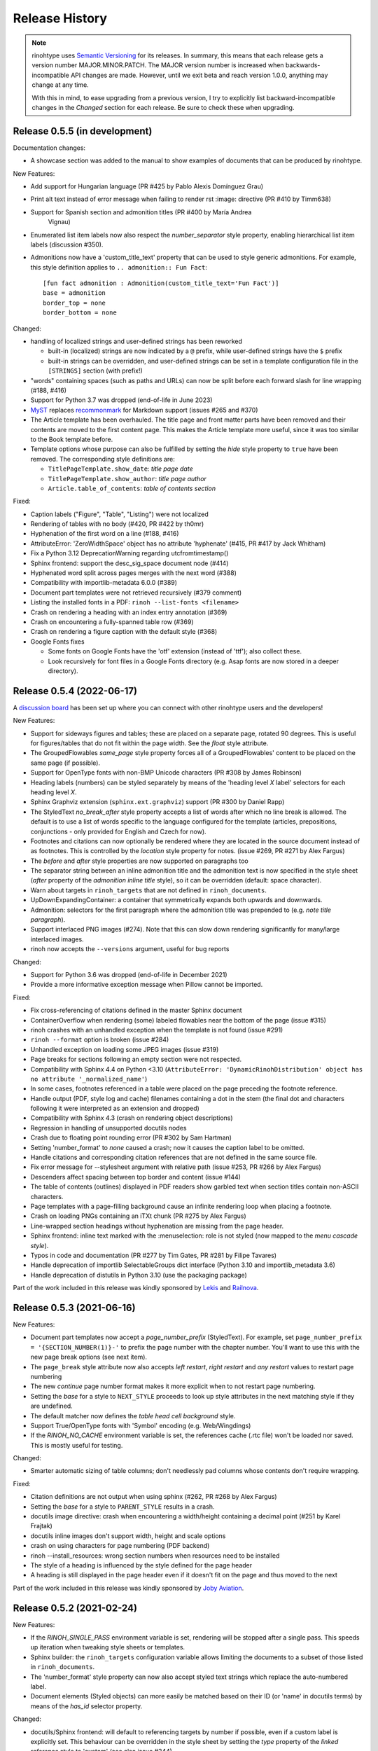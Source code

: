 Release History
---------------

.. note:: rinohtype uses `Semantic Versioning`__ for its releases. In summary,
    this means that each release gets a version number MAJOR.MINOR.PATCH. The
    MAJOR version number is increased when backwards-incompatible API changes
    are made. However, until we exit beta and reach version 1.0.0, anything may
    change at any time.

    With this in mind, to ease upgrading from a previous version, I try to
    explicitly list backward-incompatible changes in the *Changed* section for
    each release. Be sure to check these when upgrading.

    .. __: https://semver.org/


Release 0.5.5 (in development)
~~~~~~~~~~~~~~~~~~~~~~~~~~~~~~

Documentation changes:

* A showcase section was added to the manual to show examples of documents that
  can be produced by rinohtype.

New Features:

* Add support for Hungarian language (PR #425 by Pablo Alexis Domínguez Grau)
* Print alt text instead of error message when failing to render rst :image:
  directive (PR #410 by Timm638)
* Support for Spanish section and admonition titles (PR #400 by María Andrea
    Vignau)
* Enumerated list item labels now also respect the *number_separator* style
  property, enabling hierarchical list item labels (discussion #350).
* Admonitions now have a 'custom_title_text' property that can be used to
  style generic admonitions. For example, this style definition applies to
  ``.. admonition:: Fun Fact``::

      [fun fact admonition : Admonition(custom_title_text='Fun Fact')]
      base = admonition
      border_top = none
      border_bottom = none

Changed:

* handling of localized strings and user-defined strings has been reworked

  - built-in (localized) strings are now indicated by a ``@`` prefix, while
    user-defined strings have the ``$`` prefix
  - built-in strings can be overridden, and user-defined strings can be set in
    a template configuration file in the ``[STRINGS]`` section (with prefix!)

* "words" containing spaces (such as paths and URLs) can now be split before
  each forward slash for line wrapping (#188, #416)
* Support for Python 3.7 was dropped (end-of-life in June 2023)
* `MyST <https://github.com/executablebooks/MyST-Parser>`_ replaces
  `recommonmark <https://github.com/readthedocs/recommonmark>`_ for Markdown
  support (issues #265 and #370)
* The Article template has been overhauled. The title page and front matter
  parts have been removed and their contents are moved to the first content
  page. This makes the Article template more useful, since it was too similar
  to the Book template before.
* Template options whose purpose can also be fulfilled by setting the *hide*
  style property to ``true`` have been removed. The corresponding style
  definitions are:

  - ``TitlePageTemplate.show_date``: *title page date*
  - ``TitlePageTemplate.show_author``: *title page author*
  - ``Article.table_of_contents``: *table of contents section*

Fixed:

* Caption labels ("Figure", "Table", "Listing") were not localized
* Rendering of tables with no body (#420, PR #422 by th0mr)
* Hyphenation of the first word on a line (#188, #416)
* AttributeError: 'ZeroWidthSpace' object has no attribute 'hyphenate' (#415,
  PR #417 by Jack Whitham)
* Fix a Python 3.12 DeprecationWarning regarding utcfromtimestamp()
* Sphinx frontend: support the desc_sig_space document node (#414)
* Hyphenated word split across pages merges with the next word (#388)
* Compatibility with importlib-metadata 6.0.0 (#389)
* Document part templates were not retrieved recursively (#379 comment)
* Listing the installed fonts in a PDF: ``rinoh --list-fonts <filename>``
* Crash on rendering a heading with an index entry annotation (#369)
* Crash on encountering a fully-spanned table row (#369)
* Crash on rendering a figure caption with the default style (#368)
* Google Fonts fixes

  - Some fonts on Google Fonts have the 'otf' extension (instead of 'ttf');
    also collect these.
  - Look recursively for font files in a Google Fonts directory (e.g. Asap
    fonts are now stored in a deeper directory).


Release 0.5.4 (2022-06-17)
~~~~~~~~~~~~~~~~~~~~~~~~~~

A `discussion board`_ has been set up where you can connect with other
rinohtype users and the developers!

.. _discussion board: https://github.com/brechtm/rinohtype/discussions

New Features:

* Support for sideways figures and tables; these are placed on a separate page,
  rotated 90 degrees. This is useful for figures/tables that do not fit within
  the page width. See the *float* style attribute.
* The GroupedFlowables *same_page* style property forces all of a
  GroupedFlowables' content to be placed on the same page (if possible).
* Support for OpenType fonts with non-BMP Unicode characters (PR #308 by James
  Robinson)
* Heading labels (numbers) can be styled separately by means of the 'heading
  level *X* label' selectors for each heading level *X*.
* Sphinx Graphviz extension (``sphinx.ext.graphviz``) support (PR #300 by
  Daniel Rapp)
* The StyledText *no_break_after* style property accepts a list of words after
  which no line break is allowed. The default is to use a list of words
  specific to the language configured for the template (articles, prepositions,
  conjunctions - only provided for English and Czech for now).
* Footnotes and citations can now optionally be rendered where they are located
  in the source document instead of as footnotes. This is controlled by the
  *location* style property for notes. (issue #269, PR #271 by Alex Fargus)
* The *before* and *after* style properties are now supported on paragraphs too
* The separator string between an inline admonition title and the admonition
  text is now specified in the style sheet (*after* property of the *admonition
  inline title* style), so it can be overridden (default: space character).
* Warn about targets in ``rinoh_targets`` that are not defined in
  ``rinoh_documents``.
* UpDownExpandingContainer: a container that symmetrically expands both upwards
  and downwards.
* Admonition: selectors for the first paragraph where the admonition title was
  prepended to (e.g. *note title paragraph*).
* Support interlaced PNG images (#274). Note that this can slow down rendering
  significantly for many/large interlaced images.
* rinoh now accepts the ``--versions`` argument, useful for bug reports

Changed:

* Support for Python 3.6 was dropped (end-of-life in December 2021)
* Provide a more informative exception message when Pillow cannot be imported.

Fixed:

* Fix cross-referencing of citations defined in the master Sphinx document
* ContainerOverflow when rendering (some) labeled flowables near the bottom of
  the page (issue #315)
* rinoh crashes with an unhandled exception when the template is not found
  (issue #291)
* ``rinoh --format`` option is broken (issue #284)
* Unhandled exception on loading some JPEG images (issue #319)
* Page breaks for sections following an empty section were not respected.
* Compatibility with Sphinx 4.4 on Python <3.10 (``AttributeError:
  'DynamicRinohDistribution' object has no attribute '_normalized_name'``)
* In some cases, footnotes referenced in a table were placed on the page
  preceding the footnote reference.
* Handle output (PDF, style log and cache) filenames containing a dot in the
  stem (the final dot and characters following it were interpreted as an
  extension and dropped)
* Compatibility with Sphinx 4.3 (crash on rendering object descriptions)
* Regression in handling of unsupported docutils nodes
* Crash due to floating point rounding error (PR #302 by Sam Hartman)
* Setting 'number_format' to *none* caused a crash; now it causes the caption
  label to be omitted.
* Handle citations and corresponding citation references that are not defined
  in the same source file.
* Fix error message for --stylesheet argument with relative path (issue #253,
  PR #266 by Alex Fargus)
* Descenders affect spacing between top border and content (issue #144)
* The table of contents (outlines) displayed in PDF readers show garbled text
  when section titles contain non-ASCII characters.
* Page templates with a page-filling background cause an infinite rendering
  loop when placing a footnote.
* Crash on loading PNGs containing an iTXt chunk (PR #275 by Alex Fargus)
* Line-wrapped section headings without hyphenation are missing from the page
  header.
* Sphinx frontend: inline text marked with the :menuselection: role is not
  styled (now mapped to the *menu cascade style*).
* Typos in code and documentation (PR #277 by Tim Gates, PR #281 by Filipe
  Tavares)
* Handle deprecation of importlib SelectableGroups dict interface (Python 3.10
  and importlib_metadata 3.6)
* Handle deprecation of distutils in Python 3.10 (use the packaging package)

Part of the work included in this release was kindly sponsored by `Lekis
<https://www.lekis.cz/>`_ and `Railnova <https://www.railnova.eu/>`_.


Release 0.5.3 (2021-06-16)
~~~~~~~~~~~~~~~~~~~~~~~~~~

New Features:

* Document part templates now accept a *page_number_prefix* (StyledText). For
  example, set ``page_number_prefix = '{SECTION_NUMBER(1)}-'`` to prefix the
  page number with the chapter number. You'll want to use this with the new
  page break options (see next item).
* The ``page_break`` style attribute now also accepts *left restart*, *right
  restart* and *any restart* values to restart page numbering
* The new *continue* page number format makes it more explicit when to not
  restart page numbering.
* Setting the *base* for a style to ``NEXT_STYLE`` proceeds to look up style
  attributes in the next matching style if they are undefined.
* The default matcher now defines the *table head cell background* style.
* Support True/OpenType fonts with 'Symbol' encoding (e.g. Web/Wingdings)
* If the *RINOH_NO_CACHE* environment variable is set, the references cache
  (.rtc file) won't be loaded nor saved. This is mostly useful for testing.

Changed:

* Smarter automatic sizing of table columns; don't needlessly pad columns whose
  contents don't require wrapping.

Fixed:

* Citation definitions are not output when using sphinx (#262, PR #268 by
  Alex Fargus)
* Setting the *base* for a style to ``PARENT_STYLE`` results in a crash.
* docutils image directive: crash when encountering a width/height containing a
  decimal point (#251 by Karel Frajtak)
* docutils inline images don't support width, height and scale options
* crash on using characters for page numbering (PDF backend)
* rinoh --install_resources: wrong section numbers when resources need to be
  installed
* The style of a heading is influenced by the style defined for the page header
* A heading is still displayed in the page header even if it doesn't fit on the
  page and thus moved to the next

Part of the work included in this release was kindly sponsored by `Joby
Aviation <https://www.jobyaviation.com>`_.


Release 0.5.2 (2021-02-24)
~~~~~~~~~~~~~~~~~~~~~~~~~~

New Features:

* If the *RINOH_SINGLE_PASS* environment variable is set, rendering will be
  stopped after a single pass. This speeds up iteration when tweaking style
  sheets or templates.
* Sphinx builder: the ``rinoh_targets`` configuration variable allows limiting
  the documents to a subset of those listed in ``rinoh_documents``.
* The 'number_format' style property can now also accept styled text strings
  which replace the auto-numbered label.
* Document elements (Styled objects) can more easily be matched based on their
  ID (or 'name' in docutils terms) by means of the *has_id* selector property.

Changed:

* docutils/Sphinx frontend: will default to referencing targets by number if
  possible, even if a custom label is explicitly set. This behaviour can be
  overridden in the style sheet by setting the *type* property of the
  *linked reference* style to 'custom' (see also issue #244).

Fixed:

* Sphinx style sheet: the object description is always rendered to the right
  of the signature, no matter how wide the signature is.
* Incorrect/useless warnings that popped up with release 0.5.1.

Part of the work included in this release was kindly sponsored by `Joby
Aviation <https://www.jobyaviation.com>`_.


Release 0.5.1 (2021-02-19)
~~~~~~~~~~~~~~~~~~~~~~~~~~

New Features:

* Paragraphs can now be numbered. rinohtype also allows for referencing them by
  number, but docutils/Sphinx doesn't readily offer the means express that. A
  workaround for this will be included in a future release.

Fixed:

* Fix issues with metadata (title, author) stored in the PDF Info dictionary
* Fix handling of no-break spaces (they were rendered using the fallback font)
* When a caption occurs in an unnumbered chapter, an exception aborts rendering
  (even when ``number_separator`` style attribute is set to ``None``)
* Handling of base template specified as string in a template configuration
* Table column widths entries now also accept fractions

Part of the work included in this release was kindly sponsored by `Joby
Aviation <https://www.jobyaviation.com>`_.


Release 0.5.0 (2021-02-03)
~~~~~~~~~~~~~~~~~~~~~~~~~~

New Features:

* Google Fonts: if a specified typeface is not installed, rinohtype attempts
  to download the corresponding fonts from Google Fonts. Simply supply the font
  name as listed on https://fonts.google.com as a value for the ``typeface``
  style property.
* Table: in addition to fixed and relative-width columns, you can indicate
  columns to be automatically sized by specifying a value of 'auto' in the
  'column_widths' style parameter in your style sheet.
* docutils frontend: support the ``:align:`` option to table directives, which
  will override the alignment set for the table in the style sheet.
* The starting number of enumerated lists in reStructuredText is respected.
* Table column widths can be specified in the style sheet, which take effect
  when these haven't been specified in the source document.
* Document elements now store where they have been defined (document tree,
  style sheet file or template configuration file); when you specify relative
  paths (e.g. for images), they are interpreted relative to the location of
  their source. This should make things more intuitive.
* The ``page_break`` style attribute is no longer reserved for sections; a
  page break can be forced before any flowable.
* Enumerated list items with a hidden label ('hide' style attribute) are no
  longer counted in the numbering.
* Templates and typefaces can be registered by name at runtime. This makes them
  referencable from template configuration and style sheet files. For example,
  custom templates/typefaces can be imported in a Sphinx project's `conf.py`
  (to be documented).
* It's now possible to add arbitrary reStructuredText content to the front/back
  matter or  elsewhere by adding a ``.. container::`` with the 'out-of-line'
  class and a ``:name:`` to reference it by in the document template
  configuration, e.g. in the list of front matter flowables (to be documented).
* Selectors in style sheet files (.rts) now support boolean and 'None' values.
  For example, you can select StaticGroupedFlowables based on whether they have
  any children or not: e.g ``TableCell(empty=true)`` selects empty table cells.
* The document's title and author are now stored in the PDF metadata.
* "0" is now accepted as a valid value for Dimension-type attributes in style
  sheets and template configurations.

Changed:

* Rendering speed was more than doubled (caching)! (PR #197 by Alex Fargus)
* Sphinx frontend: ``rinoh_documents`` now takes a list of dictionaries, one
  for each PDF document to be built. This allows selecting e.g. the template
  and logo on a per-document level. Support for ``rinoh_template``,
  ``rinoh_stylesheet``, ``rinoh_paper_size``, ``rinoh_domain_indices`` and
  ``rinoh_logo`` was removed. Fallback to ``latex_documents`` is retained.
  (PR #182, #192, #195, #208 and #216 by Alex Fargus)
* The default stylesheet ('Sphinx') now prevents captions from being separated
  from their image/table/code block (across pages).
* Font weights and widths are now internally represented by integer classes.
  In addition to integer values, string values are still accepted (mapped to
  classes).
* OpenTypeFont now determines the font weight, slant and width from the file.
  For backward compatibility, it still accepts these as arguments on
  instantiation but warns when they don't match the values stored in the font.

Fixed:

* Table column width determination was overhauled. Now fixed-width tables are
  supported and automatic-width columns should be handled better.
* The 'nested bulleted/enumerated list' selectors were broken; their
  corresponding styles were never applied
* Items inside a table cannot be referenced (issue #174)
* Sphinx frontend: fix handling of relative image paths in .rst files inside
  a directory in the Sphinx project root
* rinoh: fix --install-resources (broken since PyPI disabled XMLRPC searches)
* GroupedLabeledFlowables: respect label_min_width and fix a crash with respect
  to space_below handling
* Duplicate rendering of content in columns; if content was too small to fill
  the first column, it was rendered again in subsequent columns.
* Crash on encountering a style for which no selector is defined.

Part of the work included in this release was kindly sponsored by `Joby
Aviation <https://www.jobyaviation.com>`_.


Release 0.4.2 (2020-07-28)
~~~~~~~~~~~~~~~~~~~~~~~~~~

New Features:

* before/after style attributes for StyledText (issue #158)
* docutils/Sphinx frontend: don't abort on encountering math/math_block, output
  the (LaTeX) math markup instead, along with printing a warning.
* docutils frontend: raw inline text (with ``:format: 'rinoh'``) is parsed as
  styled text

Fixed:

* crash when the 'contents' topic has multiple IDs (issue #173)
* loading of the references cache (issue #170)
* some issues with space_below handling


Release 0.4.1 (2020-07-01)
~~~~~~~~~~~~~~~~~~~~~~~~~~

New Features:

* UserStrings: arbitrary user-defined strings that can be defined in the
  template configuration or as a substitution definition in reStructuredText
* strings in a StringCollection can now be styled text
* Sphinx frontend: use the ``today`` and ``today_fmt`` configuration variables
  for the date on the title page
* Sphinx frontend: allow extensions access to the builder object (issue #155)
* rinoh: ``--output`` writes the output PDF to a specified location

Fixed:

* Regression in handling images that don't fit on the current page (issue #153)
* Fix crash when rendering local table of contents (issue #160)
* Sphinx frontend: support code-block/literalinclude with caption (issue #128)
* rinoh: variables set in a template configuration file are sometimes ignored
  (issue #164)
* Crash when using a font that contains unsupported lookups (issue #141)


Release 0.4.0 (2020-03-05)
~~~~~~~~~~~~~~~~~~~~~~~~~~

New Features:

* automatically generated lists of figures and tables
* paragraphs now provide default tab stops (proportional to font size) for
  indentation
* stylesheet (.rts) and template configuration (.rtt) files now support
  specifying inline and background images (#107 and #108); to be documented
* it is now possible to specify selector priority (+-) in style sheets
* Sphinx frontend: the rinoh builder can be discovered by entry point
  (no more need to add 'rinoh.frontend.sphinx' to the list of extensions)
* rinoh: set a return code of 1 when one or more referenced images could not be
  found (issue #104)
* rinoh: introduce the ``--install-resources`` option to control the automatic
  installation of resources from PyPI
* German locale (contributed by Michael Kaiser)
* Polish locale (contributed by Mariusz Jamro)

Changed:

* Python 3.3 & 3.4 are no longer supported since they have reached end-of-life
* remove the dependency on purepng by embedding its png.py
* limit the width of images to the available width by default
* XML frontend: special case mixed content nodes
* fixes in the design of stylesheet/template code

Fixed:

* various regressions (PR #142 by Norman Lorrain)
* fix issues with variables defined in a base style sheet/template config
* various footnote rendering issues
* border width is also taken into account for flowables that are continued on a
  new page (#127)
* Sphinx: handle case when source_suffix is a list (PR #110 by Nick Barrett)
* incompatibility with Sphinx 1.6.1+ (latex_paper_size)
* docutils: crash when a footnote is defined in an admonition (issue #95)
* docutils: crash on encountering a raw text role (issue #99)
* docutils: 'decoration' node (header/footer) is not yet supported (issue #112)
* crash when a table cell contains (only) an image
* colours of PNG images with gamma (gAMA chunk) set are incorrect (#102)
* Sphinx: image paths with wildcard extension are not supported (#119)
* GroupedFlowables: space_below should only be considered at the end
* adapt to PEP 479 (Change StopIteration handling inside generators), the
  default in Python 3.7 (issue #133)
* fix compatibility with Python 3.6.7 and 3.7.1 (tokenizer changes)
* fix crash caused by Python 3.8's changes to int.__str__


Release 0.3.1 (2016-12-19)
~~~~~~~~~~~~~~~~~~~~~~~~~~

New Features:

* rinoh is now also available as a stand-alone application for both Windows
  (installer) and macOS (app); they include an embedded CPython installation
* index terms can be StyledText now (in addition to str)
* the 'document author' metadata entry can now be displayed using a Field
* Sphinx frontend: support the 'desc_signature_line' node (new in Sphinx 1.5)
* rinoh --docs: open the online documentation in the default browser

Changed:

* more closely mimic the Sphinx LaTeX builder's title page (issue #60)
* there is no default for PageTemplate.chapter_title_flowables anymore since
  they are specific to the document template

Fixed:

* handle StyledText metadata (such as document title)
* Sphinx frontend: support the 'autosummary_toc' node
* DummyFlowable now sticks to the flowable following it (keep_with_next), so
  that (1) it does not break this behavior of Heading preceding it, and
  (2) IndexTargets do not get separated from the following flowable
* bug in LabeledFlowable that broke keep_with_next behavior
* the descender size of the last flowable in a GroupedFlowables with
  keep_with_next=True was getting lost
* GroupedFlowables should not mark the page non-empty; this caused empty pages
  before the first chapter if it is preceded by grouped DummyFlowables


Release 0.3.0 (2016-11-23)
~~~~~~~~~~~~~~~~~~~~~~~~~~

New Features:

* support localization of standard document strings (en, fr, it, nl) (#53)
* localized strings can be overridden in the document template configuration
* make use of a fallback typeface when a glyph is not available (#55)
  (the 'fallback' style in the Sphinx stylesheet sets the fallback typeface)
* template configuration (INI) files: specify which document parts to include,
  configure document part and page templates, customize localized strings, ...
* support specifying more complex selectors directly in a style sheet file
* (figure and table) captions support hierarchical numbering (see CaptionStyle)
* make the frontends independent of the current working directory
* reStructuredText: support the table :widths: option (upcoming docutils 0.13)
* Sphinx frontend: provide styles for Sphinx's inline markup roles
* rinoh (command line renderer):

  - support template configuration files
  - support file formats for which a frontend is installed (see --list-formats)
  - accept options to configure the frontend (see --list-options)
  - option to list the installed fonts (on the command line or in a PDF file)

* show the current page number as part of the rendering progress indicator
* Book template: support for setting a cover page
* frontends: raise a more descriptive exception when a document tree node is
  not mapped
* validate the default value passed to an Attribute
* preliminary support for writing a style sheet to an INI file, listing default
  values for non-specified attributes (#23)

Changed:

* rinoh: the output PDF is now placed in the current directory, not in the same
  directory as the input file
* Sphinx builder configuration: replace the ``rinoh_document_template`` and
  ``rinoh_template_configuration`` options with ``rinoh_template``
* if no base is given for a style, style attribute lookup proceeds to look in
  the style of the same name in the base style sheet (#66)
* DEFAULT_STYLE can be used as a base style to prevent style attribute lookup
  in the style of the same name in the base style sheet
* rename FieldList to DefinitionList and use it to replace uses (docutils and
  Sphinx frontends) of the old DefinitionList (#54)
* the new DefinitionList (FieldList) can be styled like the old DefinitionList
  by setting max_label_width to None, 0 or a 0-valued Dimension
* figures are now non-floating by default (float placement needs more work)
* hide the index chapter when there are no index entries (#51)
* style sheets: use the default matcher if none is specified
* Sphinx style sheet: copy the admonition style from the Sphinx LaTeX builder
* Sphinx style sheet: keep the admonition title together with the body
* Sphinx style sheet: color linked references as in the LaTeX output (#62)
* Sphinx style sheet: disable hyphenation/ligatures for literal strong text
* no more DocumentSection; a document now consists of parts (containing pages)
* template configuration:

  - refer to document part templates by name so that they can be replaced
  - the list of document parts can be changed in the template configuration
  - document parts take the 'end_at_page' option (left, right, or any)
  - find (left/right) page templates via the document part name they belong to
  - fall back to <doc_part>_page when the right or left template is not found
  - each template configuration requires a name

* DocumentTree: make the ``source_file`` argument optional
* don't abort when the document section hierarchy is missing levels (#67)
* use the PDF backend by default (no need to specify it)
* store the unit with Dimension instances (better printing)
* rename the `float` module to `image`

Fixed:

* improve compatibility with Windows: Windows path names and file encoding
* crash if a StyledText is passed to HeadingStyle.number_separator
* GroupedLabeledFlowables label width could be unnecessarily wide
* fix and improve automatic table column sizing
* Figures can now be referenced using the 'reference' format ("Figure 1.2")
* HorizontallyAlignedFlowable: make more robust
* make document elements referenceable by secondary IDs
* reStructuredText: only the first classifier for a definition term was shown
* Sphinx frontend: support the 'centered' directive
* Sphinx frontend: basic support for the 'hlist' directive
* Sphinx frontend: handle :abbr: without explanation
* Sphinx frontend: support nested inline nodes (guilabel & samp roles)
* PDF backend: fix writing of Type 1 fonts from a parsed PDF file
* PDF reader: handle multi-page PDFs (#71)
* PDF reader: fix parsing of XRef streams
* PDF reader: fix writing of parsed files


Release 0.2.1 (2016-08-18)
~~~~~~~~~~~~~~~~~~~~~~~~~~

New Features:

* optionally limit the width of large images and make use of this to simulate
  the Sphinx LaTeX builder behavior (#46)
* reStructuredText/Sphinx: support for images with hyperlinks (#49)
* record the styled page numbers in the PDF as page labels (#41)
* unsupported Python versions: prevent installation where possible (sdist)
  or exit on import (wheel)
* support Python 3.6

Bugfixes:

* make StyleSheet objects picklable so the Sphinx builder's rinoh_stylesheet
  option can actually be used
* Fix #47: ClassNotFound exception in Literal_Block.lexer_getter()
* Fix #45: Images that don't fit are still placed on the page
* don't warn about duplicate style matches that resolve to the same style


Release 0.2.0 (2016-08-10)
~~~~~~~~~~~~~~~~~~~~~~~~~~

Styling:

* generate a style log (show matching styles) to help style sheet development
* keep_with_next style attribute: prevent splitting two flowables across pages
* stylesheets can be loaded from files in INI format
* check the type of attributes passed to styles
* source code highlighting using Pygments
* table of contents entries can be styled more freely
* allow hiding the section numbers of table of contents entries
* allow for custom chapter titles
* selectors can now also select based on document part/section
* various small tweaks to selectors and matchers
* various fixes relating to style sheets

Templates:

* configurable standard document templates: article and book
* a proper infrastructure for creating custom document templates
* support for left/right page templates
* make the Article template more configurable
* pages now have background, content and header/footer layers
* support for generating an index
* make certain strings configurable (for localization, for example)

Frontends:

* Sphinx: interpret the LaTeX configuration variables if the corresponding
  rinohtype variable is not set
* Sphinx: roughly match the LaTeX output (document template and style sheet)
* added a CommonMark frontend based on recommonmark
* added basic ePUB and DocBook frontends
* XML frontends: fix whitespace handling
* frontends now return generators yielding flowables (more flexible)

Command-line Renderer (rinoh):

* allow specifying a template and style sheet
* automatically install typefaces used in the style sheet from PyPI

Fonts:

* typefaces are discovered/loaded by entry point
* more complete support for OpenType fonts
* fix support for the 14 base Type 1 fonts

Images:

* more versatile image sizing: absolute width/height & scaling
* allow specifying the baseline for inline images
* several fixes in the JPEG reader

Miscellaneous:

* reorganize the Container class hierarchy
* fixes in footnote handling
* drop Python 3.2 support (3.3, 3.4 and 3.5 are supported)


Release 0.1.3 (2015-08-04)
~~~~~~~~~~~~~~~~~~~~~~~~~~

* recover from the slow rendering speed caused by a bugfix in 0.1.2
  (thanks to optimized element matching in the style sheets)
* other improvements and bugfixes related to style sheets


Release 0.1.2 (2015-07-31)
~~~~~~~~~~~~~~~~~~~~~~~~~~

* much improved Sphinx support (we can now render the Sphinx documentation)
* more complete support for reStructuredText (docutils) elements
* various fixes related to footnote placement
* page break option when starting a new section
* fixes in handling of document sections and parts
* improvements to section/figure/table references
* native support for PNG and JPEG images
  (drops PIL/Pillow requirement, but adds PurePNG 0.1.1 requirement)
* new 'sphinx' stylesheet used by the Sphinx builder (~ Sphinx LaTeX style)
* restores Python 3.2 compatibility


Release 0.1.1 (2015-04-12)
~~~~~~~~~~~~~~~~~~~~~~~~~~

First preview release
